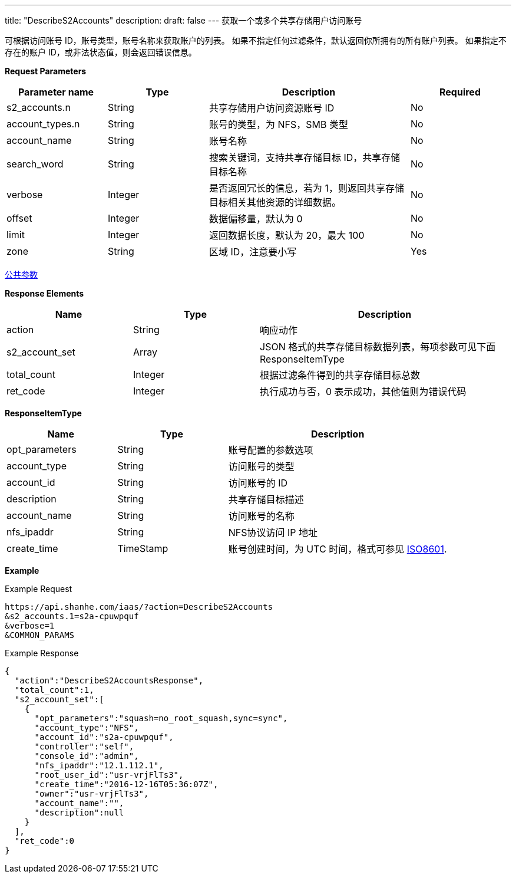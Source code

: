 ---
title: "DescribeS2Accounts"
description: 
draft: false
---
获取一个或多个共享存储用户访问账号

可根据访问账号 ID，账号类型，账号名称来获取账户的列表。 如果不指定任何过滤条件，默认返回你所拥有的所有账户列表。 如果指定不存在的账户 ID，或非法状态值，则会返回错误信息。

*Request Parameters*

[option="header",cols="1,1,2,1"]
|===
| Parameter name | Type | Description | Required

| s2_accounts.n
| String
| 共享存储用户访问资源账号 ID
| No

| account_types.n
| String
| 账号的类型，为 NFS，SMB 类型
| No

| account_name
| String
| 账号名称
| No

| search_word
| String
| 搜索关键词，支持共享存储目标 ID，共享存储目标名称
| No

| verbose
| Integer
| 是否返回冗长的信息，若为 1，则返回共享存储目标相关其他资源的详细数据。
| No

| offset
| Integer
| 数据偏移量，默认为 0
| No

| limit
| Integer
| 返回数据长度，默认为 20，最大 100
| No

| zone
| String
| 区域 ID，注意要小写
| Yes
|===

link:../../../parameters/[公共参数]

*Response Elements*

[option="header",cols="1,1,2"]
|===
| Name | Type | Description

| action
| String
| 响应动作

| s2_account_set
| Array
| JSON 格式的共享存储目标数据列表，每项参数可见下面 ResponseItemType

| total_count
| Integer
| 根据过滤条件得到的共享存储目标总数

| ret_code
| Integer
| 执行成功与否，0 表示成功，其他值则为错误代码
|===

*ResponseItemType*

[option="header",cols="1,1,2"]
|===
| Name | Type | Description

| opt_parameters
| String
| 账号配置的参数选项

| account_type
| String
| 访问账号的类型

| account_id
| String
| 访问账号的 ID

| description
| String
| 共享存储目标描述

| account_name
| String
| 访问账号的名称

| nfs_ipaddr
| String
| NFS协议访问 IP 地址

| create_time
| TimeStamp
| 账号创建时间，为 UTC 时间，格式可参见 link:http://www.w3.org/TR/NOTE-datetime[ISO8601].
|===

*Example*

Example Request

----
https://api.shanhe.com/iaas/?action=DescribeS2Accounts
&s2_accounts.1=s2a-cpuwpquf
&verbose=1
&COMMON_PARAMS
----

Example Response

----
{
  "action":"DescribeS2AccountsResponse",
  "total_count":1,
  "s2_account_set":[
    {
      "opt_parameters":"squash=no_root_squash,sync=sync",
      "account_type":"NFS",
      "account_id":"s2a-cpuwpquf",
      "controller":"self",
      "console_id":"admin",
      "nfs_ipaddr":"12.1.112.1",
      "root_user_id":"usr-vrjFlTs3",
      "create_time":"2016-12-16T05:36:07Z",
      "owner":"usr-vrjFlTs3",
      "account_name":"",
      "description":null
    }
  ],
  "ret_code":0
}
----
